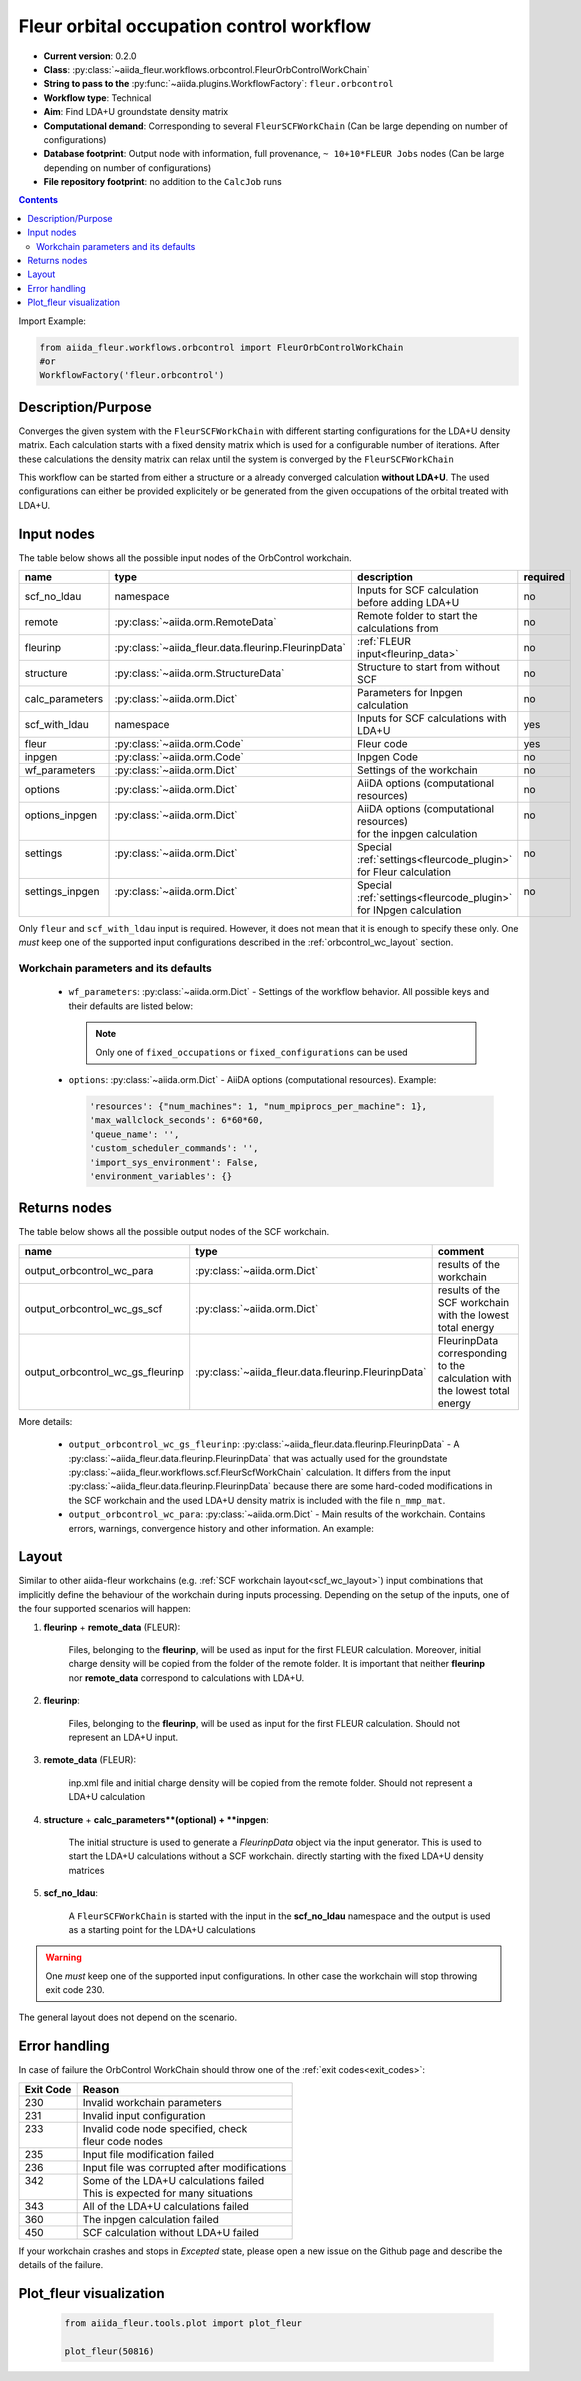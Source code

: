 .. _orbcontrol_wc:

Fleur orbital occupation control workflow
------------------------------------------

* **Current version**: 0.2.0
* **Class**: :py:class:`~aiida_fleur.workflows.orbcontrol.FleurOrbControlWorkChain`
* **String to pass to the** :py:func:`~aiida.plugins.WorkflowFactory`: ``fleur.orbcontrol``
* **Workflow type**: Technical
* **Aim**: Find LDA+U groundstate density matrix
* **Computational demand**: Corresponding to several ``FleurSCFWorkChain`` (Can be large depending on number of configurations)
* **Database footprint**: Output node with information, full provenance, ``~ 10+10*FLEUR Jobs`` nodes (Can be large depending on number of configurations)
* **File repository footprint**: no addition to the ``CalcJob`` runs

.. contents::

Import Example:

.. code-block:: python

    from aiida_fleur.workflows.orbcontrol import FleurOrbControlWorkChain
    #or
    WorkflowFactory('fleur.orbcontrol')

Description/Purpose
^^^^^^^^^^^^^^^^^^^

Converges the given system with the ``FleurSCFWorkChain`` with different starting configurations
for the LDA+U density matrix. Each calculation starts with a fixed density matrix which is used for
a configurable number of iterations. After these calculations the density matrix can relax until the
system is converged by the ``FleurSCFWorkChain``

This workflow can be started from either a structure or a already converged calculation **without LDA+U**.
The used configurations can either be provided explicitely or be generated from the given occupations of the
orbital treated with LDA+U.

Input nodes
^^^^^^^^^^^

The table below shows all the possible input nodes of the OrbControl workchain.

+------------------+-----------------------------------------------------+------------------------------------------------+----------+
| name             | type                                                | description                                    | required |
+==================+=====================================================+================================================+==========+
| scf_no_ldau      | namespace                                           | Inputs for SCF calculation before adding LDA+U | no       |
+------------------+-----------------------------------------------------+------------------------------------------------+----------+
| remote           | :py:class:`~aiida.orm.RemoteData`                   | Remote folder to start the calculations from   | no       |
+------------------+-----------------------------------------------------+------------------------------------------------+----------+
| fleurinp         | :py:class:`~aiida_fleur.data.fleurinp.FleurinpData` | :ref:`FLEUR input<fleurinp_data>`              | no       |
+------------------+-----------------------------------------------------+------------------------------------------------+----------+
| structure        | :py:class:`~aiida.orm.StructureData`                | Structure to start from without SCF            | no       |
+------------------+-----------------------------------------------------+------------------------------------------------+----------+
| calc_parameters  | :py:class:`~aiida.orm.Dict`                         | Parameters for Inpgen calculation              | no       |
+------------------+-----------------------------------------------------+------------------------------------------------+----------+
| scf_with_ldau    | namespace                                           | Inputs for SCF calculations with LDA+U         | yes      |
+------------------+-----------------------------------------------------+------------------------------------------------+----------+
| fleur            | :py:class:`~aiida.orm.Code`                         | Fleur code                                     | yes      |
+------------------+-----------------------------------------------------+------------------------------------------------+----------+
| inpgen           | :py:class:`~aiida.orm.Code`                         | Inpgen Code                                    | no       |
+------------------+-----------------------------------------------------+------------------------------------------------+----------+
| wf_parameters    | :py:class:`~aiida.orm.Dict`                         | Settings of the workchain                      | no       |
+------------------+-----------------------------------------------------+------------------------------------------------+----------+
| options          | :py:class:`~aiida.orm.Dict`                         | AiiDA options (computational resources)        | no       |
+------------------+-----------------------------------------------------+------------------------------------------------+----------+
|| options_inpgen  || :py:class:`~aiida.orm.Dict`                        || AiiDA options (computational resources)       || no      |
||                 ||                                                    || for the inpgen calculation                    ||         |
+------------------+-----------------------------------------------------+------------------------------------------------+----------+
|| settings        || :py:class:`~aiida.orm.Dict`                        || Special :ref:`settings<fleurcode_plugin>`     || no      |
||                 ||                                                    || for Fleur calculation                         ||         |
+------------------+-----------------------------------------------------+------------------------------------------------+----------+
|| settings_inpgen || :py:class:`~aiida.orm.Dict`                        || Special :ref:`settings<fleurcode_plugin>`     || no      |
||                 ||                                                    || for INpgen calculation                        ||         |
+------------------+-----------------------------------------------------+------------------------------------------------+----------+


Only ``fleur`` and ``scf_with_ldau`` input is required. However, it does not mean that it is enough to specify these
only. One *must* keep one of the supported input configurations described in the
:ref:`orbcontrol_wc_layout` section.

Workchain parameters and its defaults
.....................................

.. _FLEUR relaxation: https://www.flapw.de/site/xml-inp/#structure-relaxations-with-fleur


  * ``wf_parameters``: :py:class:`~aiida.orm.Dict` - Settings of the workflow behavior. All possible
    keys and their defaults are listed below:

    .. literalinclude:: code/orbcontrol_parameters.py

    .. note::

      Only one of ``fixed_occupations`` or ``fixed_configurations`` can be used

  * ``options``: :py:class:`~aiida.orm.Dict` - AiiDA options (computational resources).
    Example:

    .. code-block:: python

         'resources': {"num_machines": 1, "num_mpiprocs_per_machine": 1},
         'max_wallclock_seconds': 6*60*60,
         'queue_name': '',
         'custom_scheduler_commands': '',
         'import_sys_environment': False,
         'environment_variables': {}

Returns nodes
^^^^^^^^^^^^^

The table below shows all the possible output nodes of the SCF workchain.

+----------------------------------+-----------------------------------------------------+-----------------------------------------------------------+
| name                             | type                                                | comment                                                   |
+==================================+=====================================================+===========================================================+
| output_orbcontrol_wc_para        | :py:class:`~aiida.orm.Dict`                         | results of the workchain                                  |
+----------------------------------+-----------------------------------------------------+-----------------------------------------------------------+
| output_orbcontrol_wc_gs_scf      | :py:class:`~aiida.orm.Dict`                         | results of the SCF workchain with the lowest total energy |
+----------------------------------+-----------------------------------------------------+-----------------------------------------------------------+
| output_orbcontrol_wc_gs_fleurinp | :py:class:`~aiida_fleur.data.fleurinp.FleurinpData` | FleurinpData corresponding to the calculation             |
|                                  |                                                     | with the lowest total energy                              |
+----------------------------------+-----------------------------------------------------+-----------------------------------------------------------+

More details:

  * ``output_orbcontrol_wc_gs_fleurinp``: :py:class:`~aiida_fleur.data.fleurinp.FleurinpData` - A
    :py:class:`~aiida_fleur.data.fleurinp.FleurinpData` that was
    actually used for the groundstate :py:class:`~aiida_fleur.workflows.scf.FleurScfWorkChain` calculation.
    It differs from the input :py:class:`~aiida_fleur.data.fleurinp.FleurinpData`
    because there are some hard-coded modifications in the SCF workchain
    and the used LDA+U density matrix is included with the file ``n_mmp_mat``.
  * ``output_orbcontrol_wc_para``: :py:class:`~aiida.orm.Dict` -  Main results of the workchain. Contains
    errors, warnings, convergence history and other information. An example:

    .. literalinclude:: code/orbcontrol_wc_outputnode.py

.. _orbcontrol_wc_layout:

Layout
^^^^^^
Similar to other aiida-fleur workchains (e.g. :ref:`SCF workchain layout<scf_wc_layout>`)
input combinations that implicitly define the behaviour of the workchain during
inputs processing. Depending
on the setup of the inputs, one of the four supported scenarios will happen:


1. **fleurinp** + **remote_data** (FLEUR):

      Files, belonging to the **fleurinp**, will be used as input for the first
      FLEUR calculation. Moreover, initial charge density will be
      copied from the folder of the remote folder. It is important that
      neither **fleurinp** nor **remote_data** correspond to calculations with LDA+U.

2. **fleurinp**:

      Files, belonging to the **fleurinp**, will be used as input for the first
      FLEUR calculation. Should not represent an LDA+U input.

3. **remote_data** (FLEUR):

      inp.xml file and initial
      charge density will be copied from the remote folder. Should not represent a LDA+U calculation

4. **structure** + **calc_parameters**(optional) + **inpgen**:
  
      The initial structure is used to generate a `FleurinpData` object via the input generator.
      This is used to start the LDA+U calculations without a SCF workchain. directly starting with
      the fixed LDA+U density matrices

5. **scf_no_ldau**:

      A ``FleurSCFWorkChain`` is started with the input in the **scf_no_ldau**
      namespace and the output is used as a starting point for the LDA+U calculations

.. warning::

  One *must* keep one of the supported input configurations. In other case the workchain will
  stop throwing exit code 230.

The general layout does not depend on the scenario.


Error handling
^^^^^^^^^^^^^^
In case of failure the OrbControl WorkChain should throw one of the :ref:`exit codes<exit_codes>`:

+-----------+----------------------------------------------+
| Exit Code | Reason                                       |
+===========+==============================================+
| 230       | Invalid workchain parameters                 |
+-----------+----------------------------------------------+
| 231       | Invalid input configuration                  |
+-----------+----------------------------------------------+
|| 233      || Invalid code node specified, check          |
||          || fleur code nodes                            |
+-----------+----------------------------------------------+
| 235       | Input file modification failed               |
+-----------+----------------------------------------------+
| 236       | Input file was corrupted after modifications |
+-----------+----------------------------------------------+
|| 342      || Some of the LDA+U calculations failed       |
||          || This is expected for many situations        |
+-----------+----------------------------------------------+
| 343       | All of the LDA+U calculations failed         |
+-----------+----------------------------------------------+
| 360       | The inpgen calculation failed                |
+-----------+----------------------------------------------+
| 450       | SCF calculation without LDA+U failed         |
+-----------+----------------------------------------------+

If your workchain crashes and stops in *Excepted* state, please open a new issue on the Github page
and describe the details of the failure.

Plot_fleur visualization
^^^^^^^^^^^^^^^^^^^^^^^^

  .. code-block:: python

    from aiida_fleur.tools.plot import plot_fleur

    plot_fleur(50816)

  .. figure:: images/plot_fleur_orbcontrol.pdf
    :width: 60 %
    :align: center
